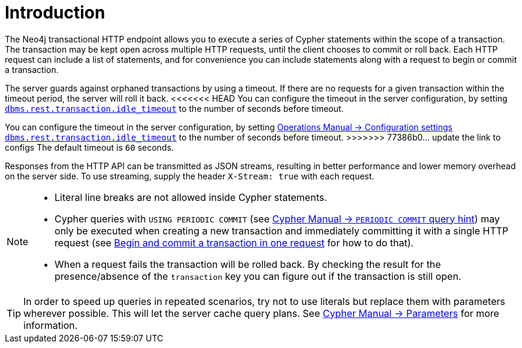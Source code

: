 :description: Introduction to the Neo4j HTTP API.

[[http-api-introduction]]
= Introduction

The Neo4j transactional HTTP endpoint allows you to execute a series of Cypher statements within the scope of a transaction.
The transaction may be kept open across multiple HTTP requests, until the client chooses to commit or roll back.
Each HTTP request can include a list of statements, and for convenience you can include statements along with a request to begin or commit a transaction.

The server guards against orphaned transactions by using a timeout.
If there are no requests for a given transaction within the timeout period, the server will roll it back.
<<<<<<< HEAD
You can configure the timeout in the server configuration, by setting link:{neo4j-docs-base-uri}/operations-manual/{page-version}/configuration/configuration-settings#config_dbms.rest.transaction.idle_timeout[`dbms.rest.transaction.idle_timeout`] to the number of seconds before timeout.
=======
You can configure the timeout in the server configuration, by setting link:{neo4j-docs-base-uri}/operations-manual/{page-version}/configuration/configuration-settings#config_dbms.rest.transaction.idle_timeout[Operations Manual -> Configuration settings `dbms.rest.transaction.idle_timeout`] to the number of seconds before timeout.
>>>>>>> 77386b0... update the link to configs
The default timeout is `60` seconds.

Responses from the HTTP API can be transmitted as JSON streams, resulting in better performance and lower memory overhead on the server side.
To use streaming, supply the header `X-Stream: true` with each request.

[NOTE]
====
* Literal line breaks are not allowed inside Cypher statements.
* Cypher queries with `USING PERIODIC COMMIT` (see link:{neo4j-docs-base-uri}/cypher-manual/{page-version}/query-tuning/using#query-using-periodic-commit-hint[Cypher Manual -> `PERIODIC COMMIT` query hint]) may only be executed when creating a new transaction and immediately committing it with a single HTTP request (see xref::/actions/begin-and-commit-a-transaction-in-one-request.adoc[Begin and commit a transaction in one request] for how to do that).
* When a request fails the transaction will be rolled back.
By checking the result for the presence/absence of the `transaction` key you can figure out if the transaction is still open.
====

[TIP]
====
In order to speed up queries in repeated scenarios, try not to use literals but replace them with parameters wherever possible.
This will let the server cache query plans.
See link:{neo4j-docs-base-uri}/cypher-manual/{page-version}/syntax/parameters#cypher-parameters[Cypher Manual -> Parameters] for more information.
====

